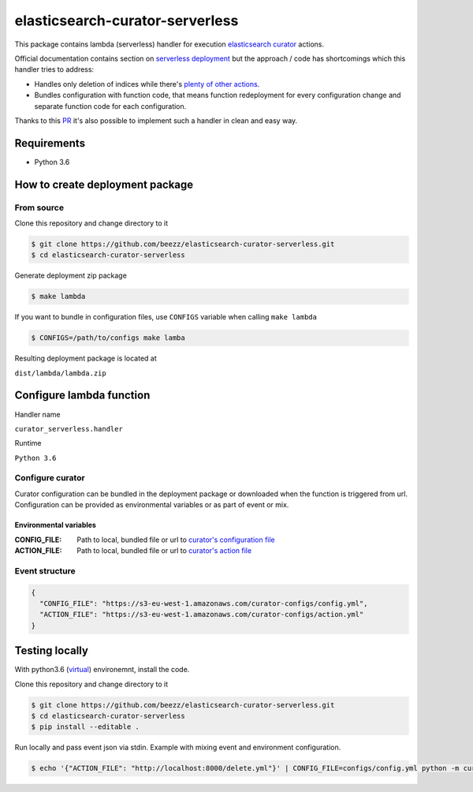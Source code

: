 
================================
elasticsearch-curator-serverless
================================

This package contains lambda (serverless) handler for execution `elasticsearch curator <https://github.com/elastic/curator>`_ actions.

Official documentation contains section on `serverless deployment <https://www.elastic.co/blog/serverless-elasticsearch-curator-on-aws-lambda>`_ but the
approach / code has shortcomings which this handler tries to address:

* Handles only deletion of indices while there's `plenty of other actions <https://www.elastic.co/guide/en/elasticsearch/client/curator/current/actions.html>`_.

* Bundles configuration with function code, that means function redeployment
  for every configuration change and separate function code for each
  configuration.


Thanks to this `PR <https://github.com/elastic/curator/pull/1035>`_ it's also possible to implement such a handler in clean and easy way.


Requirements
============

* Python 3.6


How to create deployment package
================================

From source
-----------

Clone this repository and change directory to it

.. code-block:: bash

   $ git clone https://github.com/beezz/elasticsearch-curator-serverless.git
   $ cd elasticsearch-curator-serverless

Generate deployment zip package

.. code-block:: bah

   $ make lambda

If you want to bundle in configuration files, use ``CONFIGS`` variable when
calling ``make lambda``

.. code-block:: bash

   $ CONFIGS=/path/to/configs make lamba

Resulting deployment package is located at

``dist/lambda/lambda.zip``


Configure lambda function
=========================

Handler name

``curator_serverless.handler``


Runtime

``Python 3.6``


Configure curator
------------------

Curator configuration can be bundled in the deployment package or downloaded
when the function is triggered from url. Configuration can be provided as
environmental variables or as part of event or mix.

Environmental variables
~~~~~~~~~~~~~~~~~~~~~~~

:CONFIG_FILE: Path to local, bundled file or url to `curator's configuration file <https://www.elastic.co/guide/en/elasticsearch/client/curator/current/configfile.html>`_

:ACTION_FILE: Path to local, bundled file or url to `curator's action file <https://www.elastic.co/guide/en/elasticsearch/client/curator/current/actionfile.html>`_


Event structure
---------------

.. code-block:: json

   {
     "CONFIG_FILE": "https://s3-eu-west-1.amazonaws.com/curator-configs/config.yml",
     "ACTION_FILE": "https://s3-eu-west-1.amazonaws.com/curator-configs/action.yml"
   }


Testing locally
===============

With python3.6 (`virtual <https://virtualenv.pypa.io/en/stable/installation/>`_) environemnt, install the code.

Clone this repository and change directory to it

.. code-block:: bash

   $ git clone https://github.com/beezz/elasticsearch-curator-serverless.git
   $ cd elasticsearch-curator-serverless
   $ pip install --editable .


Run locally and pass event json via stdin. Example with mixing event and environment configuration.

.. code-block:: json

   $ echo '{"ACTION_FILE": "http://localhost:8000/delete.yml"}' | CONFIG_FILE=configs/config.yml python -m curator_serverless.__init__

